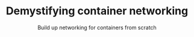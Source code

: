 #+TITLE: Demystifying container networking
#+SUBTITLE: Build up networking for containers from scratch
# to get rid of the '_' subscript problem
#+OPTIONS: ^:{}
